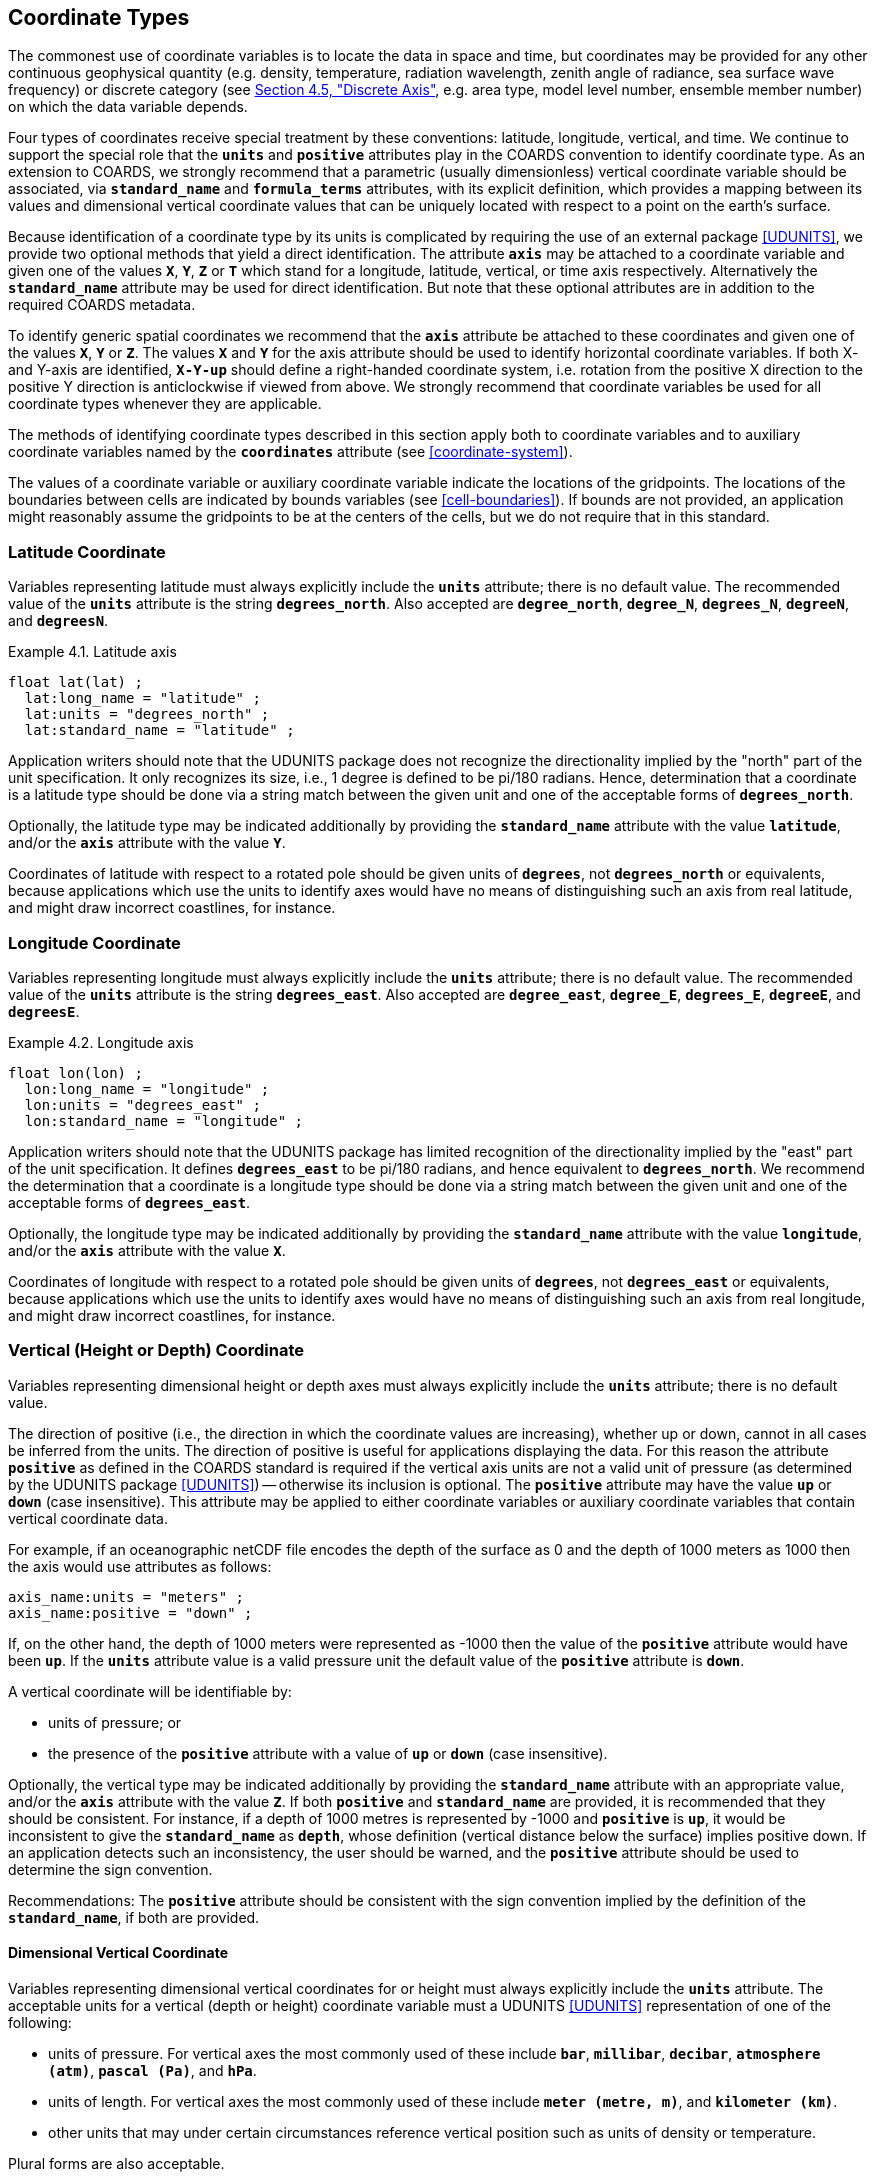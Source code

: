 [[coordinate-types, Chapter 4, Coordinate Types]]
==  Coordinate Types
:doc-part: 4
:figure: 0

The commonest use of coordinate variables is to locate the data in space and time, but coordinates may be provided for any other continuous geophysical quantity (e.g. density, temperature, radiation wavelength, zenith angle of radiance, sea surface wave frequency) or discrete category (see <<discrete-axis>>, e.g. area type, model level number, ensemble member number) on which the data variable depends.

Four types of coordinates receive special treatment by these conventions: latitude, longitude, vertical, and time.
We continue to support the special role that the **`units`** and **`positive`** attributes play in the COARDS convention to identify coordinate type.
As an extension to COARDS, we strongly recommend that a parametric (usually dimensionless) vertical coordinate variable should be associated, via **`standard_name`** and **`formula_terms`** attributes, with its explicit definition, which provides a mapping between its values and dimensional vertical coordinate values that can be uniquely located with respect to a point on the earth's surface.

Because identification of a coordinate type by its units is complicated by requiring the use of an external package <<UDUNITS>>, we provide two optional methods that yield a direct identification.
The attribute **`axis`** may be attached to a coordinate variable and given one of the values **`X`**, **`Y`**, **`Z`** or **`T`** which stand for a longitude, latitude, vertical, or time axis respectively.
Alternatively the **`standard_name`** attribute may be used for direct identification.
But note that these optional attributes are in addition to the required COARDS metadata.

To identify generic spatial coordinates we recommend that the **`axis`** attribute be attached to these coordinates and given one of the values **`X`**, **`Y`** or **`Z`**.
The values **`X`** and **`Y`** for the axis attribute should be used to identify horizontal coordinate variables.
If both X- and Y-axis are identified, **`X-Y-up`** should define a right-handed coordinate system, i.e. rotation from the positive X direction to the positive Y direction is anticlockwise if viewed from above.
We strongly recommend that coordinate variables be used for all coordinate types whenever they are applicable.

The methods of identifying coordinate types described in this section apply both to coordinate variables and to auxiliary coordinate variables named by the **`coordinates`** attribute (see <<coordinate-system>>).

The values of a coordinate variable or auxiliary coordinate variable indicate the locations of the gridpoints.
The locations of the boundaries between cells are indicated by bounds variables (see <<cell-boundaries>>).
If bounds are not provided, an application might reasonably assume the gridpoints to be at the centers of the cells, but we do not require that in this standard.

[[latitude-coordinate, Section 4.1, "Latitude Coordinate"]]
=== Latitude Coordinate

Variables representing latitude must always explicitly include the **`units`** attribute; there is no default value.
The recommended value of the **`units`** attribute is the string **`degrees_north`**. Also accepted are **`degree_north`**, **`degree_N`**, **`degrees_N`**, **`degreeN`**, and **`degreesN`**.

[[latitude-axis-ex]]
[caption="Example 4.1. "]
.Latitude axis
====

----

float lat(lat) ;
  lat:long_name = "latitude" ;
  lat:units = "degrees_north" ;
  lat:standard_name = "latitude" ;

----

====

Application writers should note that the UDUNITS package does not recognize the directionality implied by the "north" part of the unit specification.
It only recognizes its size, i.e., 1 degree is defined to be pi/180 radians.
Hence, determination that a coordinate is a latitude type should be done via a string match between the given unit and one of the acceptable forms of **`degrees_north`**.


Optionally, the latitude type may be indicated additionally by providing the **`standard_name`** attribute with the value **`latitude`**, and/or the **`axis`** attribute with the value **`Y`**.

Coordinates of latitude with respect to a rotated pole should be given units of **`degrees`**, not **`degrees_north`** or equivalents, because applications which use the units to identify axes would have no means of distinguishing such an axis from real latitude, and might draw incorrect coastlines, for instance.

[[longitude-coordinate, Section 4.2, "Longitude Coordinate"]]
=== Longitude Coordinate

Variables representing longitude must always explicitly include the **`units`** attribute; there is no default value.
The recommended value of the **`units`** attribute is the string **`degrees_east`**. Also accepted are **`degree_east`**, **`degree_E`**, **`degrees_E`**, **`degreeE`**, and **`degreesE`**.



[[longitude-axis-ex]]
[caption="Example 4.2. "]
.Longitude axis
====

----

float lon(lon) ;
  lon:long_name = "longitude" ;
  lon:units = "degrees_east" ;
  lon:standard_name = "longitude" ;

----

====

Application writers should note that the UDUNITS package has limited recognition of the directionality implied by the "east" part of the unit specification.
It defines **`degrees_east`** to be pi/180 radians, and hence equivalent to **`degrees_north`**.
We recommend the determination that a coordinate is a longitude type should be done via a string match between the given unit and one of the acceptable forms of **`degrees_east`**.

Optionally, the longitude type may be indicated additionally by providing the **`standard_name`** attribute with the value **`longitude`**, and/or the **`axis`** attribute with the value **`X`**.

Coordinates of longitude with respect to a rotated pole should be given units of **`degrees`**, not **`degrees_east`** or equivalents, because applications which use the units to identify axes would have no means of distinguishing such an axis from real longitude, and might draw incorrect coastlines, for instance.

[[vertical-coordinate, Section 4.3, "Vertical Coordinate"]]
=== Vertical (Height or Depth) Coordinate

Variables representing dimensional height or depth axes must always explicitly include the **`units`** attribute; there is no default value.

The direction of positive (i.e., the direction in which the coordinate values are increasing), whether up or down, cannot in all cases be inferred from the units.
The direction of positive is useful for applications displaying the data.
For this reason the attribute **`positive`** as defined in the COARDS standard is required if the vertical axis units are not a valid unit of pressure (as determined by the UDUNITS package <<UDUNITS>>) -- otherwise its inclusion is optional.
The **`positive`** attribute may have the value **`up`** or **`down`** (case insensitive).
This attribute may be applied to either coordinate variables or auxiliary coordinate variables that contain vertical coordinate data.

For example, if an oceanographic netCDF file encodes the depth of the surface as 0 and the depth of 1000 meters as 1000 then the axis would use attributes as follows: 

----
axis_name:units = "meters" ; 
axis_name:positive = "down" ; 	
----

If, on the other hand, the depth of 1000 meters were represented as -1000 then the value of the **`positive`** attribute would have been **`up`**.
If the **`units`** attribute value is a valid pressure unit the default value of the **`positive`** attribute is **`down`**.

A vertical coordinate will be identifiable by:

* units of pressure; or
* the presence of the **`positive`** attribute with a value of **`up`** or **`down`** (case insensitive).

Optionally, the vertical type may be indicated additionally by providing the **`standard_name`** attribute with an appropriate value, and/or the **`axis`** attribute with the value **`Z`**. 
If both **`positive`** and **`standard_name`** are provided, it is recommended that they should be consistent. 
For instance, if a depth of 1000 metres is represented by -1000 and **`positive`** is **`up`**, it would be inconsistent to give the **`standard_name`** as **`depth`**, whose definition (vertical distance below the surface) implies positive down. 
If an application detects such an inconsistency, the user should be warned, and the **`positive`** attribute should be used to determine the sign convention.

Recommendations:  The **`positive`** attribute should be consistent with the sign convention implied by the definition of the **`standard_name`**, if both are provided.

==== Dimensional Vertical Coordinate


Variables representing dimensional vertical coordinates for or height must always explicitly include the  **`units`** attribute.
The acceptable units for a vertical (depth or height) coordinate variable must a UDUNITS <<UDUNITS>> representation of one of the following:

* units of pressure.
For vertical axes the most commonly used of these include **`bar`**, **`millibar`**, **`decibar`**, **`atmosphere (atm)`**, **`pascal (Pa)`**, and **`hPa`**.
* units of length.
For vertical axes the most commonly used of these include **`meter (metre, m)`**, and **`kilometer (km)`**.
* other units that may under certain circumstances reference vertical position such as units of density or temperature.

Plural forms are also acceptable.

[[dimensionless-vertical-coordinate, Section 4.3.2, "Dimensionless Vertical Coordinate"]]
==== Dimensionless Vertical Coordinate

The **`units`** attribute is not required for dimensionless coordinates.
For backwards compatibility with COARDS we continue to allow the **`units`** attribute to take one of the values: **`level`**, **`layer`**, or **`sigma_level`**.
These values are not recognized by the UDUNITS package, and are considered a deprecated feature in the CF standard.

[[parametric-vertical-coordinate, Section 4.3.3, "Parametric Vertical Coordinate"]]
==== Parametric Vertical Coordinate

In some cases dimensional vertical coordinates are a function of horizontal location as well as parameters which depend on vertical location, and therefore cannot be stored in the one-dimensional vertical coordinate variable, which is in most of these cases is dimensionless.
The `standard_name` of the parametric (usually dimensionless) vertical coordinate variable can be used to find the definition of the associated computed (always dimensional) vertical coordinate in <<parametric-v-coord>>.
The definition provides a mapping between the parametric vertical coordinate values and computed values that can positively and uniquely indicate the location of the data.
The `formula_terms` attribute can be used to associate terms in the definitions with variables in a netCDF file, and the `computed_standard_name` attribute can be used to supply the `standard_name` of the computed vertical coordinate values computed according to the definition.
To maintain backwards compatibility with COARDS the use of these attributes is not required, but is strongly recommended.
Some of the definitions may be supplemented with information stored in the `grid_mapping` variable about the datum used as a vertical reference (e.g. geoid, other geopotential datum or reference ellipsoid; see <<grid-mappings-and-projections>> and <<appendix-grid-mappings>>).

[[atm-sigma-coord-ex]]
[caption="Example 4.3. "]
.Atmosphere sigma coordinate
====

----
float lev(lev) ;
  lev:long_name = "sigma at layer midpoints" ;
  lev:positive = "down" ;
  lev:standard_name = "atmosphere_sigma_coordinate" ;
  lev:formula_terms = "sigma: lev ps: PS ptop: PTOP" ;
  lev:computed_standard_name = "air_pressure" ;
----

====

In this example the **`standard_name`** value **`atmosphere_sigma_coordinate`** identifies the following definition from <<parametric-v-coord>> which specifies how to compute pressure at gridpoint **`(n,k,j,i)`** where **`j`** and **`i`** are horizontal indices, **`k`** is a vertical index, and **`n`** is a time index:

----
p(n,k,j,i) = ptop + sigma(k)*(ps(n,j,i)-ptop)
----

The **`formula_terms`** attribute associates the variable **`lev`** with the term **`sigma`**, the variable **`PS`** with the term **`ps`**, and the variable **`PTOP`** with the term **`ptop`**.
Thus the pressure at gridpoint **`(n,k,j,i)`** would be calculated by 

----
p(n,k,j,i) = PTOP + lev(k)*(PS(n,j,i)-PTOP)
----

The `computed_standard_name` attribute indicates that the values in variable
`p` would have a `standard_name` of `air_pressure`.

[[time-coordinate, Section 4.4, "Time Coordinate"]]
=== Time Coordinate

A time coordinate is a number which identifies an instant along the continuous physical dimension of time, whether in reality or in a model.
The instant can equivalently be identified by its date/time, which is a set of numbers comprising year, month, day, hour, minute and second, where the second may have a fraction but the others are all integer.
The time coordinate and the date/time are interconvertible (see <<calendar>>).

Variables containing time coordinates must always explicitly include the **`units`** attribute, formatted as described in <<time-coordinate-units>>.
There is no default value for the **`units`**.
A time coordinate is identifiable from its **`units`** alone.
Optionally, a time coordinate may be indicated additionally by providing the **`standard_name`** attribute with an appropriate value, and/or the **`axis`** attribute with the value **`T`**.

[[time-axis-ex]]
[caption="Example 4.4. "]
.Time axis
====

----
double time(time) ;
  time:axis = "T"; // optional
  time:standard_name = "time" ; // optional
  time:units = "days since 1990-1-1 0:0:0" ; // mandatory
----

====


[[time-coordinate-units, Section 4.4.1, "Time coordinate units"]]
==== Time coordinate units

The **`units`** attribute of a time coordinate variable takes a string value that follows the formatting requirements of the <<UDUNITS>> package.
It must comprise a unit of measure that is physically equivalent to the SI base unit of time (i.e. the second), followed by the word **`since`** and a reference date/time.

The acceptable units of measure for time are given by UDUNITS.
The most commonly used of these strings (and their abbreviations) are **`day`** (**`d`**), **`hour`** (**`hr`**, **`h`**), **`minute`** (**`min`**) and **`second`** (**`sec`**, **`s`**).
Plural forms are also acceptable.

UDUNITS defines a **`year`** to be exactly 365.242198781 days (the interval between 2 successive passages of the sun through vernal equinox).
__It is not a calendar year.__ UDUNITS defines a  **`month`** to be exactly **`year/12`**, which is __not a calendar month__.
The CF standard follows UDUNITS in the definition of units, but we recommend that **`year`** and **`month`** should not be used, because of the potential for mistakes and confusion.

UDUNITS permits a number of alternatives to the word **`since`** in the units of time coordinates. All the alternatives have exactly the same meaning in UDUNITS. For compatibility with other software, CF strongly recommends that `since` should be used.

The reference date/time string (appearing after the identifier **`since`**) is required.
It may include date alone, or date and time, or date, time and time zone.
Its format is __y__-__m__-__d__ [__H__:__M__:__S__ [__Z__]], where [...] indicates an optional element,

* _y_ is year, _m_ month, _d_ day, _H_ hour and _M_ minute, which are all integers of one or more digits, and _y_ may be prefixed with a sign (but note that some CF calendars do not permit negative years; see <<calendar>>),

* _S_ is second, which may be integer or floating point,

* _Z_ is the time zone.

The default time zone is the one centred on 0 `degrees_east` of longitude, and if both time and time zone are omitted the time is 00:00:00 (midnight, the start of the day) in the default time zone.
Thus, **`units = "days since 1990-1-1"`** means the same as **`units = "days since 1990-1-1 0:0:0"`**.

The time zone _Z_ has four possible formats, any of which may be prefixed with a sign:

** _H_, the hour alone, of one or two digits e.g. **`-6`**, **`2`**, **`+11`**, which is sufficient for many time zones.

** __H__:__M__, where _H_ is hour and _M_ minute, each of one or two digits, e.g. **`5:30`**.

** four digits, of which the first pair are the hours and the second the minutes e.g. **`0530`**.

** three digits, of which the first is the hour (0--9) e.g. **`530`**.

For example, **`seconds since 1992-10-8 15:15:42.5 -6:00`** indicates seconds since October 8th, 1992 at 3 hours, 15 minutes and 42.5 seconds in the afternoon, in the time zone which is centred on -90 `degrees_east` of longitude, six hours behind the default time zone.
Subtracting the time zone from the date/time specified converts it to the default time zone e.g. **`1989-12-31 18:00:00 -6`** identifies the same instant as **`1990-1-1 0:0:0`**.


[[calendar, Section 4.4.2, "Calendar"]]
==== Calendar

In order to calculate a time coordinate value from a date/time, or the reverse, one must know the **`units`** attribute of the time coordinate variable (containing the time unit of the coordinate values and the reference date/time, see <<time-coordinate-units>>) and the calendar, indicated by the **`calendar`** attribute.
The choice of calendar defines the set of dates (year-month-day combinations) which are permitted, and therefore it specifies the number of days between the times of **`0:0:0`** (midnight) on any two dates.
Date/times which are not permitted in a given calendar are prohibited both in the time coordinate values, and in the reference date/time string.
A given time coordinate value can represent different date/times in different calendars; conversely, a given date/time is represented by different time coordinate values in different calendars.

It is recommended that the calendar be specified by the **`calendar`** attribute of the time coordinate variable.
The values currently defined for **`calendar`** are listed below.
The lengths of the months in the Gregorian calendar are used in all calendars except **`360_day`**, **`none`** (see <<none-calendar>>) and explicitly defined calendars (see <<explicit-calendar>>).
The calendars differ in their treatment of leap years (when there are 29 days in February instead of 28) and leap seconds (see <<leap-seconds>>).

Leap seconds are adjustments occasionally made in Coordinated Universal Time (UTC).
When a positive leap second is introduced at the end of a minute, that minute contains 61 seconds.
If a negative leap second were introduced (there have been none up to now), the minute would contain 59 seconds.

In the **`julian`** and the default **`standard`** calendar, dates in years before year 0 (i.e. before 0-1-1 0:0:0) are not allowed, and the year in the reference date/time of the units must not be negative.
In these calendars, year zero has a special use to indicate a climatology (see <<climatological-statistics>>), but this use of year zero is deprecated.
In other calendars, year 0 is the year before year 1, and negative years are allowed.

**`standard`**:: Mixed Gregorian/Julian calendar as defined by UDUNITS.
This is the default.
A deprecated alternative name for this calendar is **`gregorian`**.
The Gregorian and Julian calendars have the same lengths of their months; they differ only in respect of the rules that decide which years are leap years.
In the **`standard`** calendar, date/times after and including 1582-10-15 0:0:0 are in the Gregorian calendar, in which a year is a leap year if either (i) it is divisible by 4 but not by 100 or (ii) it is divisible by 400.
Date/times before (and excluding) 1582-10-5 0:0:0 are in the Julian calendar, in which any year that is divisible by 4 is a leap year.
Year 1 AD or CE in the **`standard`** calendar is also year 1 of the **`julian`** calendar.
In the **`standard`** calendar, 1582-10-15 0:0:0 is exactly 1 day later than 1582-10-4 0:0:0 and the intervening dates are undefined.
Therefore date/times in the range from (and including) 1582-10-5 0:0:0 until (but excluding) 1582-10-15 0:0:0 must not be used as reference in **`units`**.
It is recommended that a reference date/time before the discontinuity should not be used for date/times after the discontinuity, and vice-versa.
See also <<leap-seconds>>.

**`proleptic_gregorian`**:: A calendar with the Gregorian rules for leap years extended to dates before 1582-10-15.
All dates consistent with these rules are allowed, both before and after 1582-10-15 0:0:0.
See also <<leap-seconds>>.

**`julian`**:: Julian calendar, in which a year is a leap year if it is divisible by 4, even if it is also divisible by 100.
See also <<leap-seconds>>.

**`utc`**:: A Gregorian calendar __with__ leap seconds as prescribed by UTC.
Date/times before 1958-01-01 0:0:0 are not allowed in this calendar.
Date/times in the future are not allowed in this calendar, because it is unknown when future leap seconds will occur.
When a date/time is converted to a time coordinate value or vice-versa in this calendar, any leap seconds (positive or negative) must be counted that occurred in the interval between the date/time and the reference date/time in the **`units`**.
A date/time in the **`utc`** calendar represents an instant that is earlier than the same date/time in the **`tai`** calendar, by the net number of leap seconds introduced since 1958-01-01, when both **`utc`** and **`tai`** began.
See also <<leap-seconds>>.

**`tai`**:: A Gregorian calendar __without__ leap seconds that is based on International Atomic Time (TAI).
Date/times before 1958-01-01 0:0:0 are not allowed in this calendar.
A date/time in the **`tai`** calendar represents an instant that is later than the same date/time in the **`utc`** calendar, by the net number of leap seconds introduced since 1958-01-01, when both **`tai`** and **`utc`** began.
See also <<leap-seconds>>.

**`noleap`** or **`365_day`**:: A calendar with no leap years, i.e., all years are 365 days long, and there are no leap seconds.

**`all_leap`** or **`366_day`**:: A calendar in which every year is a leap year, i.e., all years are 366 days long, and there are no leap seconds.

**`360_day`**:: A calendar in which all years are 360 days, and divided into 30 day months, and there are no leap seconds.

**`none`**:: To be used when there is no annual cycle. See <<none-calendar>>.

Any other value may be given to the **`calendar`** attribute to describe an explicitly defined calendar. See <<explicit-calendar>>.


[[leap-seconds, Section 4.4.3, "Leap Seconds"]]
==== Leap Seconds

Each calendar defines a set of valid combinations of the six numbers year-month-day-hour-minute-second.
We refer to this set as the calendar's "set of date/times".
Fractions of seconds are allowed in all calendars in addition to the integer number of seconds.
In this section, we use the word _timeline_ to mean "continuous physical dimension of time".
The valid date/times identify discrete instants along the timeline, in that sense.

You need to know the set of date/times defined by the calendar in order to compute time coordinate values from date/times and vice-versa.
Ignoring fractional seconds in date/times, a time coordinate value expressed in seconds equals the number of valid (integer-second) date/times _after_ (not including) the reference date/time in the **`units`** _up to_ (and including) the date/time that the time coordinate represents.
For instance, in **`units`** of **`seconds since 2024-9-14 11:12:00`**, the time coordinate for the date/time **`2024-9-14 11:12:03`** is **`3`**, because there are three date/times (**`2024-9-14 11:12:01`**, **`2024-9-14 11:12:02`**, **`2024-9-14 11:12:03`**) following **`2024-9-14 11:12:00`** up to and including **`2024-9-14 11:12:03`**.
The coordinate for **`2024-9-14 11:11:58`** is **`-2`**, because there are two valid date/times (**`2024-9-14 11:11:59`**, **`2024-9-14 11:11:58`**) from **`2024-9-14 11:12:00`** to (and including) **`2024-9-14 11:11:58`**, and the count is negative because it goes backwards.
The signed difference between the fractional seconds of the date/time and the reference is added to the time coordinate after counting the seconds.
This paragraph may appear to be excessively elaborate in describing a usually obvious procedure, but it is necessary to be very careful about it when there are leap seconds.

The **`utc`** calendar is the _only_ calendar which includes leap seconds in its set of date/times.
In all other calendars, date/times within leap seconds are not valid.

The **`standard`**, **`proleptic_gregorian`**, and **`julian`** calendars each have two variants.
In one variant the timeline does not include leap seconds.
In the other variant, the _timeline_ includes leap seconds, even though they are _not_ included in the valid set of date/times.
In other words, there is a second-long portion of the timeline which is a leap second, but instants during that second have no date/times identifying them.
To resolve the ambiguity between the variants of these calendars, the **`units_metadata`** attribute should be defined as well as the **`calendar`** attribute, as described later in this section.

For **`standard`**, **`proleptic_gregorian`**, and **`julian`** calendars, there are the following cases:

1. **The calendar is being used for a timeline in which leap seconds do not exist.**
   This is the case for a model simulation that defines every day as having a constant length of 86400 seconds.

2. **The calendar is being used for a timeline in which leap seconds exist, and are correctly accounted for.**
   This could be the case for observations from a platform with equipment which records UTC times with prior knowledge of when new leap seconds are to be introduced, so that it is able to apply a new leap second at the appropriate time.
   It could equally be the case for model whose timesteps include leap seconds.

3. **The calendar is being used for a timeline in which leap seconds exist, but some or all leap seconds might not have not been correctly accounted for.**
   This could be the case for observations from a platform whose time recording equipment has a delay in applying a new leap second.

4. **It may be unknown whether leap seconds exist in the timeline.**

Except in the **`utc`** calendar, when a time coordinate value is calculated from a date/time, or the reverse, it is assumed that the coordinate value increases by exactly 60 seconds from the start of any minute (identified by year, month, day, hour, minute, all being integers) to the start of the next minute, because leap seconds are not valid date/times.
In other words, leap seconds (positive or negative) are never counted in the **`standard`**, **`proleptic_gregorian`**, and **`julian`** calendars.
When these calendars are being be used for timelines _with_ leap seconds (i.e. cases 2 and 3 and perhaps case 4), the assumption of 60-second minutes has the following consequences:

* Any instants in the timeline between the end of the 60th second of the last minute of one hour and the start of the first second of the next hour cannot be identified by time coordinates e.g. **`2016-12-31 23:59:60.5`** cannot be represented by a time coordinate value, and is not a valid date/time of the calendar.
  
* A date/time in the excluded range must not be used as a reference date/time e.g. **`seconds since 2016-12-31 23:59:60`** is not a permitted value for **`units`**.

* If any leap seconds occurred between the reference date/time and the date/time represented by a time coordinate, the coordinate value does __not__ count the leap seconds (assuming that the leap seconds were known when the time coordinate was calculated).
  For instance, **`60 seconds after 23:59:00`** always means **`00:00:00`** on the next day, even if there was a leap second.
  In that situation, the coordinate value does not exactly equal the actual length of the interval of time between the two instants.
  By contrast, in case 1 (i.e. a timeline without leap seconds), the difference between two time coordinates is always equal to the length of time between the instants they represent, as is always true in all other calendars.
  It is important to be aware of this disadvantage of the **`standard`**, **`proleptic_gregorian`** and **`julian`** calendars when used with timelines including leap seconds.
  If it is essential for leap seconds to be counted in time coordinates, so that they exactly equal time intervals, you must use the **`utc`** calendar.

An inaccuracy results from interpreting a time coordinate as a time interval if the interval includes leap seconds which were known when the time coordinate was calculated (case 2, and perhaps 3 and 4).
An inaccuracy results from converting a time coordinate to a date/time if the interval includes leap seconds which were _not_ known when the time coordinate was calculated (possible in case 3 or 4).
For many applications of the **`standard`**, **`proleptic_gregorian`**, and **`julian`** calendars, these inaccuracies are too small to matter, but there are some applications where they are important.

Therefore it is recommended that for the **`standard`**, **`proleptic_gregorian`**, and **`julian`** calendars the appropriate treatment of leap seconds should be indicated by giving the time coordinate variable a **`units_metadata`** attribute containing a **`leap_seconds`** keyword with one of the permitted values **`none`**, **`utc**` or **`unknown`**.
**`none`** means that leap seconds do not exist in the timeline (i.e. case 1), **`utc`** means that leap seconds exist in the timeline and are correctly accounted for (i.e. case 2), and **`unknown`** means that the data-writer did not know or did not record whether the leap seconds exist in the timeline, nor how they are treated if they did exist (i.e. cases 3 and 4).
If the **`units_metadata`** attribute is not present, or does not contain the `leap_seconds` keyword, the data-reader should assume **`leap_seconds: unknown`**.
A variable's **`units_metadata`** attribute may only contain the **`leap_seconds`** keyword if the variable's calendar is one of **`standard`** , **`proleptic_gregorian`**, or **`julian`**.

[[units-metadata-leap-seconds-ex]]
[caption="Example 4.7. "]
.Use of **`units_metadata`** and **`calendar`** to define the treatment of leap seconds
====

----
variables:
  float time1 ;
    time1:standard_name = "time" ;
    time1:long_name = "Observed station data with unreliable information on leap seconds" ;
    time1:calendar = "standard" ;
    time1:units = "seconds since 2016-12-31 23:59:58" ;
    time1:units_metadata = "leap_seconds: unknown" ;
  float time2 ;
    time2:standard_name = "time" ;
    time2:long_name = "Model data with no leap seconds" ;
    time2:calendar = "proleptic_gregorian" ;
    time2:units = "seconds since 2016-12-31 23:59:58" ;
    time2:units_metadata = "leap_seconds: none" ;
  float time3 ;
    time3:standard_name = "time" ;
    time3:long_name = "Model data with leap seconds or obs with accurately recorded UTC" ;
    time3:calendar = "standard" ;
    time3:units = "seconds since 2016-12-31 23:59:58" ;
    time3:units_metadata = "leap_seconds: utc" ;
  float time4 ;
    time4:standard_name = "time" ;
    time4:long_name = "Time signal from UK National Physical Laboratory" ;
    time4:calendar = "utc" ;
    time4:units = "seconds since 2016-12-31 23:59:58" ;
  float time5 ;
    time5:standard_name = "time" ;
    time5:long_name = "Satellite data" ;
    time5:calendar = "tai" ;
    time5:units = "seconds since 2016-12-31 23:59:58" ;
data: // time coordinate variable and the date/time it represents
  time1 = 2; // unknown whether 2016-12-31 23:59:60 or 2017-1-1 0:0:0
  time2 = 2; // 2017-1-1 0:0:0 because no leap seconds in the timeline
  time3 = 2; // 2017-1-1 0:0:0 because the leap second in the timeline is not counted
  time4 = 2; // leap second 2016-12-31 23:59:60
  time5 = 2; // 2017-1-1 0:0:0 because no leap seconds in the timeline
----
====

Although the five time coordinates have the same value and reference date/time, they do not all refer to the same instant, as shown in the comments on their data values.
The value of **`2`** seconds for **`time2`**, **`time4`** and **`time5`** can be correctly interpreted as the length of the interval from the reference date/time 2016-12-31 23:59:58 to the date/time indicated in their comments.
In the case of **`time3`**, the time coordinate is again **`2`** and represents 2017-1-1 0:0:0, but the interval between the reference date/time 2016-12-31 23:59:58 and 2017-1-1 0:0:0 is actually 3 seconds.
In the case of **`time1`**, we cannot convert the time coordinate to a date/time with certainty, and we do not know the exact length of the interval.

[[leap-second-timelines]]
[caption="Figure {doc-part}.{counter:figure}. ", reftext=Figure {doc-part}.{figure}]
[.text-center]
.Illustration of the equivalence between date/times and time coordinate values with **`units="seconds since 2016-12-31 23:59:58"`** for various choices of the **`calendar`** attribute and **`leap_seconds`** keyword The slanting lines depict the continuous physical dimension of time as represented in each calendar. Along each line, a filled circle marks each valid date/time with an integer second in the set allowed by the calendar. The time coordinate corresponding to each date/time is shown in column of numbers below the filled circle. This illustration shows that a given time coordinate value can represent different date/times in different calendars; conversely, a given date/time is represented by different time coordinate values in different calendars. As explained in the text of this section, the time coordinate in seconds is the count of valid date/times (= the number of filled circles) that occur along the timeline _after_ the reference date/time (which is the first circle on the line in every case), up to and including the date/time represented. A leap second was added to the UTC calendar at the end of 2016. The duration of the leap second is shown by the shading, and its start by the black filled circle for **`2016-12-31 23:59:60`**, which is counted in the **`utc`** coordinate values for subsequent date/times. The leap second appears in the timeline of the **`utc`** variant of the **`standard`** calendar, but the leap second is not a valid date/time in that calendar, so there is no filled circle for it, and it is _not_ counted in the coordinate values for subsequent date/times. The leap second does not appear in the timelines of the **`tai`** calendar and the *`none`* variant of the *`standard`* calendar. These timelines skip past the shaded interval indicating the leap second's duration, and they have no filled circle for it.
image::images/leap-second-timelines.png[,50%,pdfwidth=50vw,align="center"]


[[none-calendar, Section 4.4.4, "Time coordinates with no annual cycle"]]
==== Time coordinates with no annual cycle

The **`calendar`** attribute may be set to **`none`** in climate experiments that simulate a fixed time of year.
The time of year is indicated by the date in the reference time of the **`units`** attribute.
The time coordinates that might apply in a perpetual July experiment are given in the following example.

[[perpetual-time-axis-ex]]
[caption="Example 4.5. "]
.Perpetual time axis
====

----
variables:
  double time(time) ;
    time:long_name = "time" ;
    time:units = "days since 1-7-15 0:0:0" ;
    time:calendar = "none" ;
data:
  time = 0., 1., 2., ...;
----

====

Here, all days simulate the conditions of 15th July, so it does not make sense to give them different dates.
The time coordinates are interpreted as 0, 1, 2, etc. days since the start of the experiment.


[[explicit-calendar, Section 4.4.5, "Explicitly defined calendar"]]
==== Explicitly defined calendar

If none of the calendars defined in <<calendar>> applies (e.g., calendars appropriate to a different paleoclimate era), a calendar can be explicitly defined, in terms of permissible year-month-day combinations.
To do this, the lengths of each month are explicitly defined with the **`month_lengths`** attribute of the time axis:

**`month_lengths`**:: A vector of size 12, specifying the number of days in the months from January to December (in a non-leap year).

If leap years are included, then two other attributes of the time axis must also be defined:

**`leap_year`**:: An example of a leap year.
It is assumed that all years that differ from this year by a multiple of four are also leap years.
If this attribute is absent, it is assumed there are no leap years.

**`leap_month`**:: A value in the range 1-12, specifying which month is lengthened by a day in leap years (1=January).
If this attribute is not present, February (2) is assumed.
This attribute is ignored if **`leap_year`** is not specified.

When an explicitly defined calendar is being used, the calendar may be described by giving a value not defined in <<calendar>> to the **`calendar`** attribute; alternatively, the attribute may be omitted.

[[paleoclimate-time-axis-ex]]
[caption="Example 4.6. "]
.Paleoclimate time axis
====

----
double time(time) ;
  time:long_name = "time" ;
  time:units = "days since 1-1-1 0:0:0" ;
  time:calendar = "126 kyr B.P." ;
  time:month_lengths = 34, 31, 32, 30, 29, 27, 28, 28, 28, 32, 32, 34 ;
----

====


[[discrete-axis, Section 4.5, "Discrete Axis"]]
=== Discrete Axis

The spatiotemporal coordinates described in sections 4.1-4.4 are continuous variables, and other geophysical quantities may likewise serve as continuous coordinate variables, for instance density, temperature or radiation wavelength.
By contrast, for some purposes there is a need for an axis of a data variable which indicates either an ordered list or an unordered collection, and does not correspond to any continuous coordinate variable.
Consequently such an axis may be called {ldquo}discrete{rdquo}.
A discrete axis has a dimension but might not have a coordinate variable.
Instead, there might be one or more auxiliary coordinate variables with this dimension (see preamble to section 5).
Following sections define various applications of discrete axes, for instance section 6.1.1 {ldquo}Geographical regions{rdquo}, section 7.3.3 {ldquo}Statistics applying to portions of cells{rdquo}, section 9.3 {ldquo}Representation of collections of features in data variables{rdquo}.
